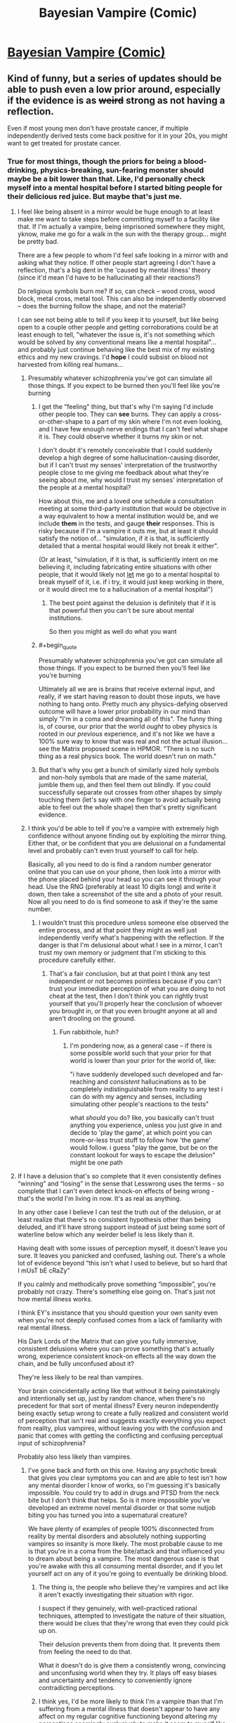 #+TITLE: Bayesian Vampire (Comic)

* [[http://smbc-comics.com/comic/blood-of-the-bayesian][Bayesian Vampire (Comic)]]
:PROPERTIES:
:Author: Lightwavers
:Score: 76
:DateUnix: 1560585566.0
:END:

** Kind of funny, but a series of updates should be able to push even a low prior around, especially if the evidence is as +weird+ strong as not having a reflection.

Even if most young men don't have prostate cancer, if multiple independently derived tests come back positive for it in your 20s, you might want to get treated for prostate cancer.
:PROPERTIES:
:Author: lolbifrons
:Score: 50
:DateUnix: 1560588752.0
:END:

*** True for most things, though the priors for being a blood-drinking, physics-breaking, sun-fearing monster should maybe be a bit lower than that. Like, I'd personally check myself into a mental hospital before I started biting people for their delicious red juice. But maybe that's just me.
:PROPERTIES:
:Author: Lightwavers
:Score: 29
:DateUnix: 1560588930.0
:END:

**** I feel like being absent in a mirror would be huge enough to at least make me want to take steps before committing myself to a facility like that. If I'm actually a vampire, being imprisoned somewhere they might, yknow, make me go for a walk in the sun with the therapy group... might be pretty bad.

There are a few people to whom I'd feel safe looking in a mirror with and asking what they notice. If other people start agreeing I don't have a reflection, that's a big dent in the 'caused by mental illness' theory (since it'd mean I'd have to be hallucinating all their reactions?)

Do religious symbols burn me? If so, can check -- wood cross, wood block, metal cross, metal tool. This can also be independently observed -- does the burning follow the shape, and not the material?

I can see not being able to tell if you keep it to yourself, but like being open to a couple other people and getting corroborations could be at least enough to tell, "whatever the issue is, it's not something which would be solved by any conventional means like a mental hospital"... and probably just continue behaving like the best mix of my existing ethics and my new cravings. I'd *hope* I could subsist on blood not harvested from killing real humans...
:PROPERTIES:
:Author: Chimerasame
:Score: 30
:DateUnix: 1560604592.0
:END:

***** Presumably whatever schizophrenia you've got can simulate all those things. If you expect to be burned then you'll feel like you're burning
:PROPERTIES:
:Author: RMcD94
:Score: 12
:DateUnix: 1560609846.0
:END:

****** I get the "feeling" thing, but that's why I'm saying I'd include other people too. They can *see* burns. They can apply a cross-or-other-shape to a part of my skin where I'm not even looking, and I have few enough nerve endings that I can't feel what shape it is. They could observe whether it burns my skin or not.

I don't doubt it's remotely conceivable that I could suddenly develop a high degree of some hallucination-causing disorder, but if I can't trust my senses' interpretation of the trustworthy people close to me giving me feedback about what they're seeing about me, why would I trust my senses' interpretation of the people at a mental hospital?

How about this, me and a loved one schedule a consultation meeting at some third-party institution that would be objective in a way equivalent to how a mental institution would be, and we include *them* in the tests, and gauge *their* responses. This is risky because if I'm a vampire it outs me, but at least it should satisfy the notion of... "simulation, if it is that, is sufficiently detailed that a mental hospital would likely not break it either".

(Or at least, "simulation, if it is that, is sufficiently intent on me believing it, including fabricating entire situations with other people, that it would likely not _let_ me go to a mental hospital to break myself of it, i.e. if i try, it would just keep working in there, or it would direct me to a hallucination of a mental hospital")
:PROPERTIES:
:Author: Chimerasame
:Score: 9
:DateUnix: 1560610578.0
:END:

******* The best point against the delusion is definitely that if it is that powerful then you can't be sure about mental institutions.

So then you might as well do what you want
:PROPERTIES:
:Author: RMcD94
:Score: 9
:DateUnix: 1560644539.0
:END:


****** #+begin_quote
  Presumably whatever schizophrenia you've got can simulate all those things. If you expect to be burned then you'll feel like you're burning
#+end_quote

Ultimately all we are is brains that receive external input, and really, if we start having reason to doubt those inputs, we have nothing to hang onto. Pretty much any physics-defying observed outcome will have a lower prior probability in our mind than simply "I'm in a coma and dreaming all of this". The funny thing is, of course, our prior that the world /ought/ to obey physics is rooted in our /previous/ experience, and it's not like we have a 100% sure way to know that was real and not the actual illusion... see the Matrix proposed scene in HPMOR. "There is no such thing as a real physics book. The world doesn't run on math."
:PROPERTIES:
:Author: SimoneNonvelodico
:Score: 3
:DateUnix: 1560675291.0
:END:


****** But that's why you get a bunch of similarly sized holy symbols and non-holy symbols that are made of the same material, jumble them up, and then feel them out blindly. If you could successfully separate out crosses from other shapes by simply touching them (let's say with one finger to avoid actually being able to feel out the whole shape) then that's pretty significant evidence.
:PROPERTIES:
:Author: NasalJack
:Score: 3
:DateUnix: 1560644504.0
:END:


***** I think you'd be able to tell if you're a vampire with extremely high confidence without anyone finding out by exploiting the mirror thing. Either that, or be confident that you are delusional on a fundamental level and probably can't even trust yourself to call for help.

Basically, all you need to do is find a random number generator online that you can use on your phone, then look into a mirror with the phone placed behind your head so you can see it through your head. Use the RNG (preferably at least 10 digits long) and write it down, then take a screenshot of the site and a photo of your result. Now all you need to do is find someone to ask if they're the same number.
:PROPERTIES:
:Author: meterion
:Score: 3
:DateUnix: 1560622912.0
:END:

****** I wouldn't trust this procedure unless someone else observed the entire process, and at that point they might as well just independently verify what's happening with the reflection. If the danger is that I'm delusional about what I see in a mirror, I can't trust my own memory or judgment that I'm sticking to this procedure carefully either.
:PROPERTIES:
:Author: BoojumG
:Score: 4
:DateUnix: 1560668474.0
:END:

******* That's a fair conclusion, but at that point I think any test independent or not becomes pointless because if you can't trust your immediate perception of what you are doing to not cheat at the test, then I don't think you can rightly trust yourself that you'll properly hear the conclusion of whoever you brought in, or that you even brought anyone at all and aren't drooling on the ground.
:PROPERTIES:
:Author: meterion
:Score: 3
:DateUnix: 1560674232.0
:END:

******** Fun rabbithole, huh?
:PROPERTIES:
:Author: BoojumG
:Score: 2
:DateUnix: 1560696540.0
:END:

********* I'm pondering now, as a general case -- if there is some possible world such that your prior for that world is lower than your prior for the world of, like:

"i have suddenly developed such developed and far-reaching and /consistent/ hallucinations as to be completely indistinguishable from reality to any test i can do with my agency and senses, including simulating other people's reactions to the tests"

what /should/ you do? like, you basically can't trust anything you experience, unless you just give in and decide to 'play the game', at which point you can more-or-less trust stuff to follow how 'the game' would follow. i guess "play the game, but be on the constant lookout for ways to escape the delusion" might be one path
:PROPERTIES:
:Author: Chimerasame
:Score: 1
:DateUnix: 1560706189.0
:END:


**** If I have a delusion that's so complete that it even consistently defines “winning” and “losing” in the sense that Lesswrong uses the terms - so complete that I can't even detect knock-on effects of being wrong - that's the world I'm living in now. It's as real as anything.

In any other case I believe I can test the truth out of the delusion, or at least realize that there's no consistent hypothesis other than being deluded, and it'll have strong support instead of just being some sort of waterline below which any weirder belief is less likely than it.

Having dealt with some issues of perception myself, it doesn't leave you sure. It leaves you panicked and confused, lashing out. There's a whole lot of evidence beyond “this isn't what I used to believe, but so hard that I mUsT bE cRaZy”

If you calmly and methodically prove something “impossible”, you're probably not crazy. There's something else going on. That's just not how mental illness works.

I think EY's insistance that you should question your own sanity even when you're not deeply confused comes from a lack of familiarity with real mental illness.

His Dark Lords of the Matrix that can give you fully immersive, consistent delusions where you can prove something that's actually wrong, experience consistent knock-on effects all the way down the chain, and be fully unconfused about it?

They're less likely to be real than vampires.

Your brain coincidentally acting like that without it being painstakingly and intentionally set up, just by random chance, when there's no precedent for that sort of mental illness? Every neuron independently being exactly setup wrong to create a fully realized and consistent world of perception that isn't real and suggests exactly everything you expect from reality, plus vampires, without leaving you with the confusion and panic that comes with getting the conflicting and confusing perceptual input of schizophrenia?

Probably also less likely than vampires.
:PROPERTIES:
:Author: lolbifrons
:Score: 14
:DateUnix: 1560619290.0
:END:

***** I've gone back and forth on this one. Having any psychotic break that gives you clear symptoms you can and are able to test isn't how any mental disorder I know of works, so I'm guessing it's basically impossible. You could try to add in drugs and PTSD from the neck bite but I don't think that helps. So is it more impossible you've developed an extreme novel mental disorder or that some nutjob biting you has turned you into a supernatural creature?

We have plenty of examples of people 100% disconnected from reality by mental disorders and absolutely nothing supporting vampires so insanity is more likely. The most probable cause to me is that you're in a coma from the bite/attack and that influenced you to dream about being a vampire. The most dangerous case is that you're awake with this all consuming mental disorder, and if you let yourself act on any of it you're going to eventually be drinking blood.
:PROPERTIES:
:Author: RetardedWabbit
:Score: 3
:DateUnix: 1560629871.0
:END:

****** The thing is, the people who believe they're vampires and act like it aren't exactly investigating their situation with rigor.

I suspect if they genuinely, with well-practiced rational techniques, attempted to investigate the nature of their situation, there would be clues that they're wrong that even they could pick up on.

Their delusion prevents them from doing that. It prevents them from feeling the need to do that.

What it doesn't do is give them a consistently wrong, convincing and unconfusing world when they try. It plays off easy biases and uncertainty and tendency to conveniently ignore contradicting perceptions.
:PROPERTIES:
:Author: lolbifrons
:Score: 3
:DateUnix: 1560638588.0
:END:


****** I think yes, I'd be more likely to think I'm a vampire than that I'm suffering from a mental illness that doesn't appear to have any affect on my regular cognitive functioning beyond altering my perceptions seemingly exclusively to make it seem to myself like I'm a vampire.
:PROPERTIES:
:Author: NasalJack
:Score: 4
:DateUnix: 1560644861.0
:END:


*** Prostate cancer, vampirism, what's the difference really
:PROPERTIES:
:Author: eroticas
:Score: 5
:DateUnix: 1560604713.0
:END:


*** lmao, almost exactly what i came here to say. extraordinary claims require extraordinary evidence, but not having a reflection is a pretty extraordinary phemonemon that definitely calls for further investigation
:PROPERTIES:
:Author: Croktopus
:Score: 6
:DateUnix: 1560664220.0
:END:


*** Less rational more stubborn.
:PROPERTIES:
:Author: mynewaccount5
:Score: 5
:DateUnix: 1560621477.0
:END:


*** That's the kind of talk people in mental institutes do.

There should be basically nothing that should convince you you aren't hallucinating.
:PROPERTIES:
:Author: RMcD94
:Score: 1
:DateUnix: 1560609754.0
:END:

**** [[https://reddit.com/r/rational/comments/c0uz31/_/er98pcu/?context=1]]

If you have a source on your claim, let me know, but that's not my experience, and I have some experience.
:PROPERTIES:
:Author: lolbifrons
:Score: 8
:DateUnix: 1560619607.0
:END:

***** So you're saying that a very convincing delusion is less likely than vampires
:PROPERTIES:
:Author: RMcD94
:Score: 1
:DateUnix: 1560644373.0
:END:

****** Mind-affecting magic is probably about as unlikely as vampires. I wouldn't say more or less for sure.
:PROPERTIES:
:Author: lolbifrons
:Score: 2
:DateUnix: 1560645858.0
:END:


**** So you're saying you've already come to your own conclusion and there is no amount of evidence that could possibly change your mind?
:PROPERTIES:
:Author: NasalJack
:Score: 1
:DateUnix: 1560644942.0
:END:

***** Nah another user convinced me
:PROPERTIES:
:Author: RMcD94
:Score: 1
:DateUnix: 1560645626.0
:END:


**** People these days have much higher priors than they justifiably should.
:PROPERTIES:
:Score: 1
:DateUnix: 1560787722.0
:END:


** I don't understand how this is rational. There's a point at which he's still incredibly sceptical, but the probability of being a vampire multiplied by the penalty of turning to ash is higher than the penalty of looking stupid covering yourself up from the sun.
:PROPERTIES:
:Author: wizzwizz4
:Score: 28
:DateUnix: 1560588844.0
:END:

*** To be fair, by the point you're outside and being dissolved by the sun it's a little late to finally realize that it kills you, especially since the sun being deadly to vampires is a very modern invention. In older stories, like Dracula, the sun merely reduces his powers. Plus this is a comedy strip so.
:PROPERTIES:
:Author: Lightwavers
:Score: 13
:DateUnix: 1560589049.0
:END:

**** #+begin_quote
  To be fair, by the point you're outside and being dissolved by the sun it's a little late to finally realize that it kills you, especially since the sun being deadly to vampires is a very modern invention.
#+end_quote

The mirror would've been enough. I'd have put a piece of paper on the wall behind me and then stood entirely in front of the mirror and seen if it was reflected. Then changed the angle to make sure it wasn't reflecting off something else, first. Then tried the same with a painstakingly polished flat object to make sure that it's actually a mirror...

Because confusion suggests something's wrong.
:PROPERTIES:
:Author: wizzwizz4
:Score: 11
:DateUnix: 1560589189.0
:END:

***** #+begin_quote
  I'd have put a piece of paper on the wall behind me and then stood entirely in front of the mirror and seen if it was reflected.
#+end_quote

If that sort of thing actually worked, then as a new vampire, I would have ordered or made sunglasses with small pieces of a mirror attached to the bottom half of the lens on the side facing my eyes. That way, when walking around I can see directly behind myself at all times.

The death rates of vampires are particularly high within the first century you know!
:PROPERTIES:
:Author: xamueljones
:Score: 16
:DateUnix: 1560604332.0
:END:


***** At that point I would've gone to a mental hospital, assuming brain damage before vampire. Human vision fills in and cuts out a lot of stuff already.
:PROPERTIES:
:Author: Lightwavers
:Score: 6
:DateUnix: 1560591324.0
:END:

****** #+begin_quote
  At that point I would've gone to a mental hospital, assuming brain damage before vampire.
#+end_quote

So would I. But, just in case, I would take precautions whilst getting myself there. If my ability to reason is impaired, I'm taking as many precautions as possible.
:PROPERTIES:
:Author: wizzwizz4
:Score: 7
:DateUnix: 1560591899.0
:END:

******* Fair enough.
:PROPERTIES:
:Author: Lightwavers
:Score: 2
:DateUnix: 1560592004.0
:END:

******** Though, seriously. How does no reflection work? Honestly, I'd probably just order lasers online and sit around running experiments and posting them online until I'd proven it inconsistent (and therefore almost certainly the result of a delusion) or figured out the rules.
:PROPERTIES:
:Author: wizzwizz4
:Score: 7
:DateUnix: 1560592311.0
:END:

********* I mean the only things I can see are

1. Cognition is wrong, in which brain damage or something causes the mind to subconsciously 'edit out' the reflection.

2. Physics are wrong/some alien is screwing with apparent reality for some reason, very unlikely, very intriguing/scary.

3. It's all a dream. Most likely.
:PROPERTIES:
:Author: Lightwavers
:Score: 0
:DateUnix: 1560597055.0
:END:

********** We can discard "it's all a dream", because in that situation nothing we do has any effect on the real world; it'll all be gone when we wake up, so it doesn't matter what actions we take, and the process which we use to make decisions in reality should not be hindered by this hypothetical.

I would start off by assuming that any cognitive impairment I have is limited in scope, and do stuff like taking a photograph of the mirror, of me in front of the mirror, etc. and send them to trusted friends to ask their opinion.

If none of the photographs contained images of me, then it's possible I'm deluded in thinking I'm taking a photograph of myself. In such a situation, I would cover the entire camera photo hole with my hand, and take a photo, and see whether it was a black photo. Then, regardless of the result, I would despair and call the trusted friend to inform them that I was having a breakdown, and to ask for help. If they didn't concur with my observations, I would assume that I was delusional and seek treatment. If they did, I would probably call an ambulance, saying that I was either completely imagining the presence of my trusted friend, or had some kind of infectious delusion.

And then I'd probably cry for a bit.

But back to the point. Possibility number 2 is basically "there is some sort of magic system in the world", in which case it needs studying.
:PROPERTIES:
:Author: wizzwizz4
:Score: 8
:DateUnix: 1560597863.0
:END:

*********** #+begin_quote
  send them to trusted friends to ask their opinion.
#+end_quote

Pics might get intercepted by FBI and you might get seized as a military asset.
:PROPERTIES:
:Author: appropriate-username
:Score: 1
:DateUnix: 1560610320.0
:END:

************ Jokes on you; I use ActivityPub so they'll never leave my server, except when being sent over an encrypted channel to my trusted friends. (Plus, the pictures wouldn't actually be flagged up as anything interesting even if they were intercepted; the technology to do that won't exist for at least another 5 years.)
:PROPERTIES:
:Author: wizzwizz4
:Score: 2
:DateUnix: 1560610840.0
:END:


******* The sun burning is just a sensation, if you've decided to act based on that sensation what about others? What about a feeling that hospitals will kill you too? Or that you're going to literally starve to death if you don't grab a bite on your way to the hospital?
:PROPERTIES:
:Author: RetardedWabbit
:Score: 1
:DateUnix: 1560630208.0
:END:

******** #+begin_quote
  What about a feeling that hospitals will kill you too?
#+end_quote

I remember not feeling that way, and I don't see anything that would've changed my belief. So, I would reluctantly go there if I had no option.

However, I would phone 999 first, and explain everything to them, and ask them what to do. Because I trust them not to take me to a hospital if it's dangerous, and that's what I'd tell myself until I got to a suitable source of distraction, like Minecraft, and then from the distraction to the ambulance if they were sending an ambulance.
:PROPERTIES:
:Author: wizzwizz4
:Score: 1
:DateUnix: 1560632297.0
:END:


*** Is that the logic serial killers used too?
:PROPERTIES:
:Author: RMcD94
:Score: 1
:DateUnix: 1560609894.0
:END:

**** Could you explain?
:PROPERTIES:
:Author: wizzwizz4
:Score: 3
:DateUnix: 1560610742.0
:END:

***** Well it follows (depending on how you value your own life) that you might as well suck people's blood out too. Better than the risk of dying.
:PROPERTIES:
:Author: RMcD94
:Score: 1
:DateUnix: 1560644440.0
:END:

****** There are other ways to get blood, if it turns out that I have no ability to gain sustenance from ordinary foods.
:PROPERTIES:
:Author: wizzwizz4
:Score: 1
:DateUnix: 1560675215.0
:END:


*** Don't fall for Pascal's Mugging.
:PROPERTIES:
:Author: sir_pirriplin
:Score: 0
:DateUnix: 1560611620.0
:END:

**** I'm not. As any euthanasia supporter will argue, life doesn't have infinite value. (It's pretty damn close, though.)
:PROPERTIES:
:Author: wizzwizz4
:Score: 6
:DateUnix: 1560613987.0
:END:


** Protagonist is obviously insane since it never occurs to him that he might be insane.
:PROPERTIES:
:Author: EliezerYudkowsky
:Score: 21
:DateUnix: 1560619873.0
:END:


** The "am I actually a monster or just crazy" angle though applied to someone who is using statistical reasoning to assess the answer could be positively gripping. It'd still be a weird, dry movie, something like "Primer" with very little mainstream appeal, but it'd make for one hell of an intimate, claustrophobic psychological thriller/horror.
:PROPERTIES:
:Author: SimoneNonvelodico
:Score: 7
:DateUnix: 1560675001.0
:END:

*** I actually really want to see this.
:PROPERTIES:
:Author: JustLions
:Score: 3
:DateUnix: 1560733005.0
:END:


*** A Beautiful Mind did pretty well if I recall. And this would largely be A Beautiful Mind With Vampires.
:PROPERTIES:
:Author: turtleswamp
:Score: 3
:DateUnix: 1560796549.0
:END:

**** What isn't made better by adding vampires?
:PROPERTIES:
:Author: SimoneNonvelodico
:Score: 3
:DateUnix: 1560796919.0
:END:


** This kinda reminds me of when that guy came on the subreddit (I think in one of the Worth the Candle comment threads) and talked about cognitohazards (or something along the lines of that word; I can never remember which is which). They talked about how one existed that actually hurt, and was PMing it to people who asked. (An example of a mildly annoying one is that you're now consciously breathing, blinking, and aware of where your tongue is in your mouth.)

Someone said something like rationalists would kill themselves over a real anomalous cognitohazard because they'd all try to see its effects, like touching a stove to see if it's hot.
:PROPERTIES:
:Author: Green0Photon
:Score: 4
:DateUnix: 1560614293.0
:END:

*** #+begin_quote
  cognitohazards (or something along the lines of that word; I can never remember which is which).
#+end_quote

Infohazards. I'm afraid I don't really see the connection to the comic though.
:PROPERTIES:
:Author: Silver_Swift
:Score: 4
:DateUnix: 1560614852.0
:END:

**** Both keep trying something that ends up hurting themselves in a vaguely rational way.

I dunno, the connection is shaky, but my brain made it, so I wrote the comment. ¯\_(ツ)_/¯
:PROPERTIES:
:Author: Green0Photon
:Score: 4
:DateUnix: 1560615588.0
:END:


*** [[https://old.reddit.com/r/rational/comments/3md9ns/xkcd_picture_a_grassy_field_randalls_basilisk/cvent37/]]
:PROPERTIES:
:Author: osmarks
:Score: 1
:DateUnix: 1560974597.0
:END:


** It wouldn't go like that. In a world where vampires existed, there would be abundant historic evidence for vampires, and a victim would correspondingly assign more likelihood to that explanation. It would be practically impossible to keep vampires a secret for centuries.

​

...which is why I have a hard time enjoying urban fantasy.
:PROPERTIES:
:Author: carturo222
:Score: 2
:DateUnix: 1560658806.0
:END:


** SMBC just doesn't like Bayesians.

People keep trying to use his comics as an argument against Bayesian updating but I keep having to point out it's strawmen after strawmen.
:PROPERTIES:
:Author: Vampyricon
:Score: 6
:DateUnix: 1560592039.0
:END:

*** He DOES (correctly) think rational scepticism is sexy though.
:PROPERTIES:
:Author: thebluegecko
:Score: 13
:DateUnix: 1560601380.0
:END:


*** He doesn't actually have anything against Bayesians, he's just poking fun same as he always does.
:PROPERTIES:
:Author: Lightwavers
:Score: 25
:DateUnix: 1560592263.0
:END:


*** It's a comedy strip. Please send hatemail though.
:PROPERTIES:
:Author: SynarXelote
:Score: 4
:DateUnix: 1560618717.0
:END:

